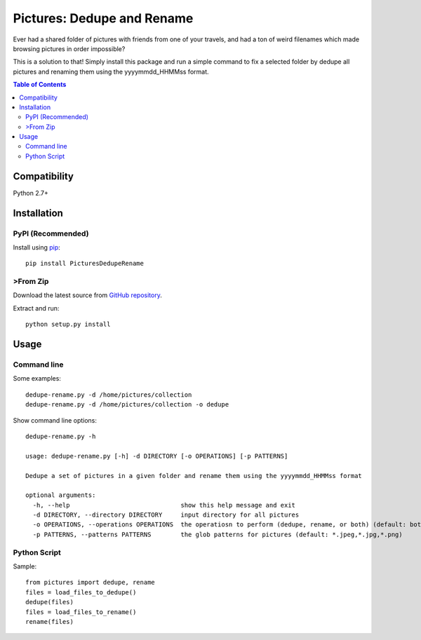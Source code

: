 ***************************
Pictures: Dedupe and Rename
***************************

.. image:: https://travis-ci.org/mina-asham/pictures-dedupe-and-rename.svg?branch=master
    :target: https://travis-ci.org/mina-asham/pictures-dedupe-and-rename

Ever had a shared folder of pictures with friends from one of your travels, and had a ton of weird filenames which made browsing pictures in order impossible?

This is a solution to that! Simply install this package and run a simple command to fix a selected folder by dedupe all pictures and renaming them using the yyyymmdd_HHMMss format.

.. contents:: Table of Contents

Compatibility
*************
Python 2.7+

Installation
************

PyPI (Recommended)
==================
Install using `pip <https://pip.pypa.io/en/stable/installing/>`_::

    pip install PicturesDedupeRename

>From Zip
========
Download the latest source from `GitHub repository <https://github.com/mina-asham/pictures-dedupe-and-rename/archive/master.zip>`_.

Extract and run::

    python setup.py install

Usage
*****

Command line
============

Some examples::

    dedupe-rename.py -d /home/pictures/collection
    dedupe-rename.py -d /home/pictures/collection -o dedupe

Show command line options::

    dedupe-rename.py -h

    usage: dedupe-rename.py [-h] -d DIRECTORY [-o OPERATIONS] [-p PATTERNS]

    Dedupe a set of pictures in a given folder and rename them using the yyyymmdd_HHMMss format

    optional arguments:
      -h, --help                              show this help message and exit
      -d DIRECTORY, --directory DIRECTORY     input directory for all pictures
      -o OPERATIONS, --operations OPERATIONS  the operatiosn to perform (dedupe, rename, or both) (default: both)
      -p PATTERNS, --patterns PATTERNS        the glob patterns for pictures (default: *.jpeg,*.jpg,*.png)

Python Script
=============

Sample::

    from pictures import dedupe, rename
    files = load_files_to_dedupe()
    dedupe(files)
    files = load_files_to_rename()
    rename(files)



